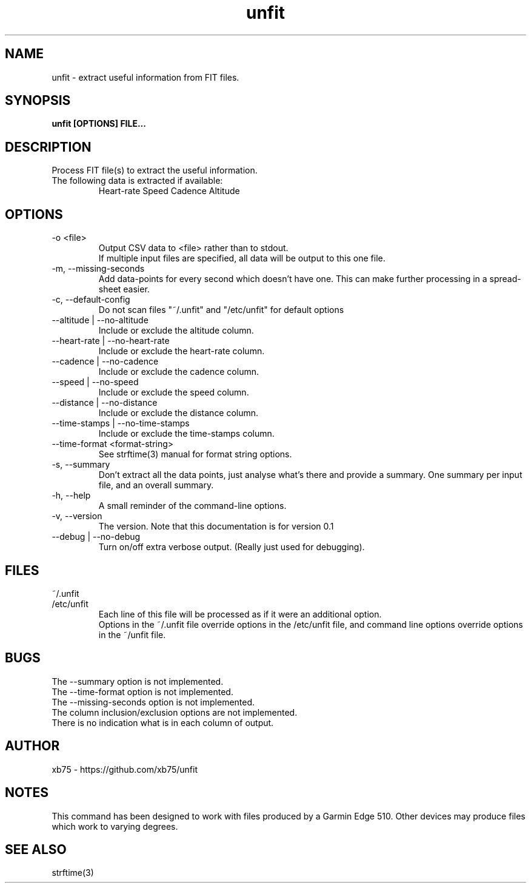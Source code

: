 .TH unfit 1 "6/April/2015" "Version 0.1"
.SH NAME
unfit - extract useful information from FIT files.
.SH SYNOPSIS
.B unfit [OPTIONS] FILE...
.SH DESCRIPTION
.PP
Process FIT file(s) to extract the useful information.
.PP
.IP "The following data is extracted if available:"
Heart-rate
Speed
Cadence
Altitude
.SH OPTIONS
.IP "-o <file>"
Output CSV data to <file> rather than to stdout.
.br
If multiple input files are specified, all data will be output to this one file.
.IP "-m, --missing-seconds"
Add data-points for every second which doesn't have one. This can make further processing in a spread-sheet easier.
.IP "-c, --default-config"
Do not scan files "~/.unfit" and "/etc/unfit" for default options
.IP "--altitude | --no-altitude"
Include or exclude the altitude column.
.IP "--heart-rate | --no-heart-rate"
Include or exclude the heart-rate column.
.IP "--cadence | --no-cadence"
Include or exclude the cadence column.
.IP "--speed | --no-speed"
Include or exclude the speed column.
.IP "--distance | --no-distance"
Include or exclude the distance column.
.IP "--time-stamps | --no-time-stamps"
Include or exclude the time-stamps column.
.IP "--time-format <format-string>"
See strftime(3) manual for format string options.
.IP "-s, --summary"
Don't extract all the data points, just analyse what's there and provide a summary. One summary per input file, and an overall summary.
.IP "-h, --help"
A small reminder of the command-line options.
.IP "-v, --version"
The version. Note that this documentation is for version 0.1
.IP "--debug | --no-debug"
Turn on/off extra verbose output. (Really just used for debugging).
.SH FILES
.IP "~/.unfit"
.IP "/etc/unfit"
Each line of this file will be processed as if it were an additional option.
.br
Options in the ~/.unfit file override options in the /etc/unfit file, and command line options override options in the ~/unfit file.
.SH BUGS
The --summary option is not implemented.
.br
The --time-format option is not implemented.
.br
The --missing-seconds option is not implemented.
.br
The column inclusion/exclusion options are not implemented.
.br
There is no indication what is in each column of output.
.SH AUTHOR
xb75 - https://github.com/xb75/unfit
.SH NOTES
This command has been designed to work with files produced by a Garmin Edge 510. Other devices may produce files which work to varying degrees.
.SH SEE ALSO
strftime(3)
